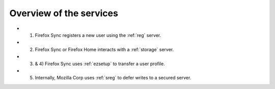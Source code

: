 .. _overview:

========================
Overview of the services
========================

.. image:: images/overview.png


* 1) Firefox Sync registers a new user using the :ref:`reg` server.
* 2) Firefox Sync or Firefox Home interacts with a :ref:`storage` server.
* 3) & 4) Firefox Sync uses :ref:`ezsetup` to transfer a user profile.
* 5) Internally, Mozilla Corp uses :ref:`sreg` to defer writes to a secured server.

